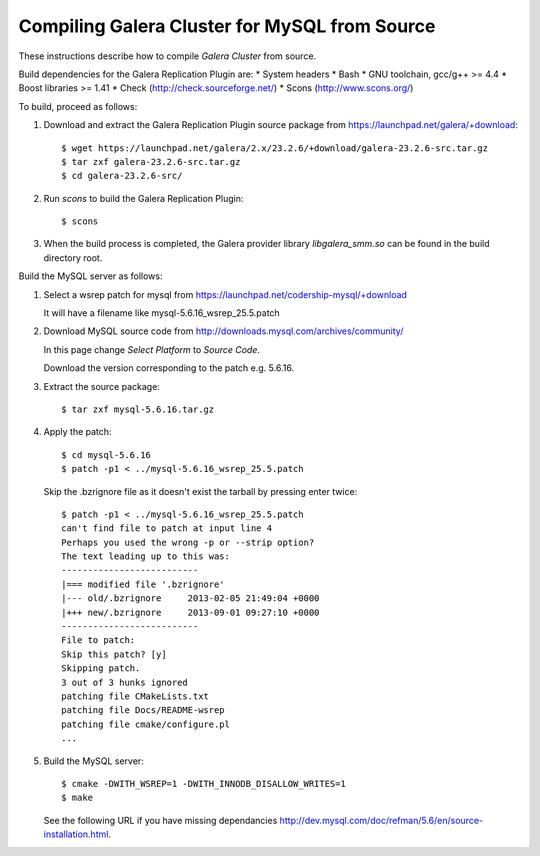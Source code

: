 ================================================
 Compiling Galera Cluster for MySQL from Source
================================================
.. _`Compiling Galera Cluster for MySQL from Source`:

.. index::
   pair: Installation; Compiling Galera

These instructions describe how to compile
*Galera Cluster* from source.


Build dependencies for the Galera Replication Plugin are:
* System headers
* Bash
* GNU toolchain, gcc/g++ >= 4.4
* Boost libraries >= 1.41
* Check (http://check.sourceforge.net/)
* Scons (http://www.scons.org/)

To build, proceed as follows:

1. Download and extract the Galera Replication Plugin
   source package from
   https://launchpad.net/galera/+download::
  
    $ wget https://launchpad.net/galera/2.x/23.2.6/+download/galera-23.2.6-src.tar.gz
    $ tar zxf galera-23.2.6-src.tar.gz
    $ cd galera-23.2.6-src/

2. Run *scons* to build the Galera Replication Plugin::

    $ scons

3. When the build process is completed, the Galera provider
   library *libgalera_smm.so* can be found in the build
   directory root.

Build the MySQL server as follows:

1. Select a wsrep patch for mysql from https://launchpad.net/codership-mysql/+download

   It will have a filename like mysql-5.6.16_wsrep_25.5.patch

2. Download MySQL source code from http://downloads.mysql.com/archives/community/

   In this page change `Select Platform` to `Source Code`.

   Download the version corresponding to the patch e.g. 5.6.16.

3. Extract the source package::

    $ tar zxf mysql-5.6.16.tar.gz

4. Apply the patch::

    $ cd mysql-5.6.16
    $ patch -p1 < ../mysql-5.6.16_wsrep_25.5.patch

   Skip the .bzrignore file as it doesn't exist the tarball by pressing enter twice::

    $ patch -p1 < ../mysql-5.6.16_wsrep_25.5.patch
    can't find file to patch at input line 4
    Perhaps you used the wrong -p or --strip option?
    The text leading up to this was:
    --------------------------
    |=== modified file '.bzrignore'
    |--- old/.bzrignore     2013-02-05 21:49:04 +0000
    |+++ new/.bzrignore     2013-09-01 09:27:10 +0000
    --------------------------
    File to patch: 
    Skip this patch? [y] 
    Skipping patch.
    3 out of 3 hunks ignored
    patching file CMakeLists.txt
    patching file Docs/README-wsrep
    patching file cmake/configure.pl
    ...


5. Build the MySQL server::
 

    $ cmake -DWITH_WSREP=1 -DWITH_INNODB_DISALLOW_WRITES=1
    $ make 

   See the following URL if you have missing dependancies http://dev.mysql.com/doc/refman/5.6/en/source-installation.html.
